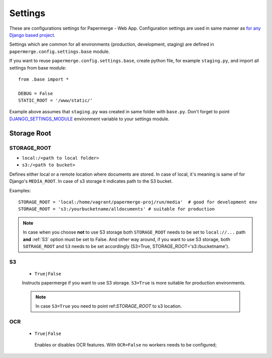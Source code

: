 Settings
=========

These are configurations settings for Papermerge - Web App. Configuration
settings are used in same manner as `for any Django based project
<https://docs.djangoproject.com/en/3.0/topics/settings/>`_.

Settings which are common for all environments (production, development, staging)
are defined in ``papermerge.config.settings.base`` module.

If you want to reuse ``papermerge.config.settings.base``, create python file, for example
``staging.py``, and import all settings from base module::

    from .base import *

    DEBUG = False
    STATIC_ROOT = '/www/static/'

Example above assumes that ``staging.py`` was created in same folder with ``base.py``.
Don't forget to point `DJANGO_SETTINGS_MODULE <https://docs.djangoproject.com/en/3.0/topics/settings/#envvar-DJANGO_SETTINGS_MODULE>`_ environment variable to your settings module.

Storage Root
-------------

.. _STORAGE_ROOT:

STORAGE_ROOT
~~~~~~~~~~~~

* ``local:/<path to local folder>``
* ``s3:/<path to bucket>``

Defines either local or a remote location where documents are stored. In case of local, it's meaning
is same of for Django's ``MEDIA_ROOT``. In case of s3 storage it indicates path to the S3 bucket.

Examples::
    
    STORAGE_ROOT = 'local:/home/vagrant/papermerge-proj/run/media'  # good for development env
    STORAGE_ROOT = 's3:/yourbucketname/alldocuments' # suitable for production

.. note::
    In case when you choose **not** to use S3 storage both ``STORAGE_ROOT`` needs to be
    set to ``local://...`` path **and** :ref:`S3` option must be set to False.
    And other way around, if you want to use S3 storage, both ``SOTRAGE_ROOT``
    and ``S3`` needs to be set accordingly (S3=True, STORAGE_ROOT='s3:/bucketname').

.. _s3:

S3
~~~

  * ``True|False``

  Instructs papermerge if you want to use S3 storage. ``S3=True`` is more suitable for production
  environments.

  .. note::
    In case ``S3=True`` you need to point ref:`STORAGE_ROOT` to s3 location.

.. _ocr:

OCR
~~~

 * ``True|False``

  Enables or disables OCR features. With ``OCR=False`` no workers needs to be configured;